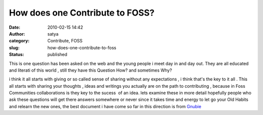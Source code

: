 How does one Contribute to FOSS?
################################
:date: 2010-02-15 14:42
:author: satya
:category: Contribute, FOSS
:slug: how-does-one-contribute-to-foss
:status: published

This is one question has been asked on the web and the young people i
meet day in and day out. They are all educated and literati of this
world , still they have this Question How? and sometimes Why?

i think it all starts with giving or so called sense of sharing without
any expectations , i think that's the key to it all . This all starts
with sharing your thoughts , ideas and writings you actually are on the
path to contributing , because in Foss Communities collaborations is
they key to the sucess  of an idea. lets examine these in more detail
hopefully people who ask these questions will get there answers
somewhere or never since it takes time and energy to let go your Old
Habits and relearn the new ones, the best document i have come so far in
this direction is from
`Gnubie <http://shakthimaan.com/downloads/glv/presentations/gnubie.html>`__
